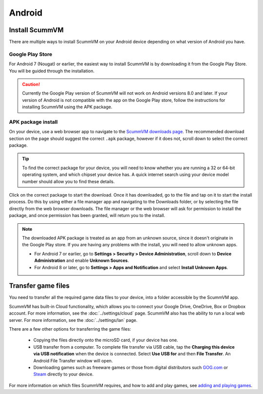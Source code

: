 
===============
Android
===============

Install ScummVM
====================================

There are multiple ways to install ScummVM on your Android device depending on what version of Android you have.


Google Play Store
*********************
For Android 7 (Nougat) or earlier, the easiest way to install ScummVM is by downloading it from the Google Play Store. You will be guided through the installation. 

.. caution:: 

    Currently the Google Play version of ScummVM will not work on Android versions 8.0 and later. If your version of Android is not compatible with the app on the Google Play store, follow the instructions for installing ScummVM using the APK package. 

APK package install
**********************

On your device, use a web browser app to navigate to the `ScummVM downloads page <https://www.scummvm.org/downloads>`_. The recommended download section on the page should suggest the correct ``.apk`` package, however if it does not, scroll down to select the correct package. 

.. tip:: 

    To find the correct package for your device, you will need to know whether you are running a 32 or 64-bit operating system, and which chipset your device has. A quick internet search using your device model number should allow you to find these details.

Click on the correct package to start the download. Once it has downloaded, go to the file and tap on it to start the install process. Do this by using either a file manager app and navigating to the Downloads folder, or by selecting the file directly from the web browser downloads. The file manager or the web browser will ask for permission to install the package, and once permission has been granted, will return you to the install. 

.. note:: 

    The downloaded APK package is treated as an app from an unknown source, since it doesn't originate in the Google Play store. If you are having any problems with the install, you will need to allow unknown apps. 

    - For Android 7 or earlier, go to **Settings > Security > Device Administration**, scroll down to **Device Administration** and enable **Unknown Sources**.
    - For Android 8 or later, go to **Settings > Apps and Notification** and select **Install Unknown Apps**. 
    
Transfer game files 
========================================

You need to transfer all the required game data files to your device, into a folder accessible by the ScummVM app. 

ScummVM has built-in Cloud functionality, which allows you to connect your Google Drive, OneDrive, Box or Dropbox account. For more information, see the :doc:`../settings/cloud` page. ScummVM also has the ability to run a local web server. For more information, see the :doc:`../settings/lan` page. 

There are a few other options for transferring the game files:

 - Copying the files directly onto the microSD card, if your device has one.
 - USB transfer from a computer. To complete file transfer via USB cable, tap the **Charging this device via USB notification** when the device is connected. Select **Use USB for** and then **File Transfer**. An Android File Transfer window will open.   
 - Downloading games such as freeware games or those from digital distributors such `GOG.com <gog.com>`_  or `Steam <steam.steampowered.com>`_ directly to your device.

For more information on which files ScummVM requires, and how to add and play games, see `adding and playing games <adding_games>`_.








